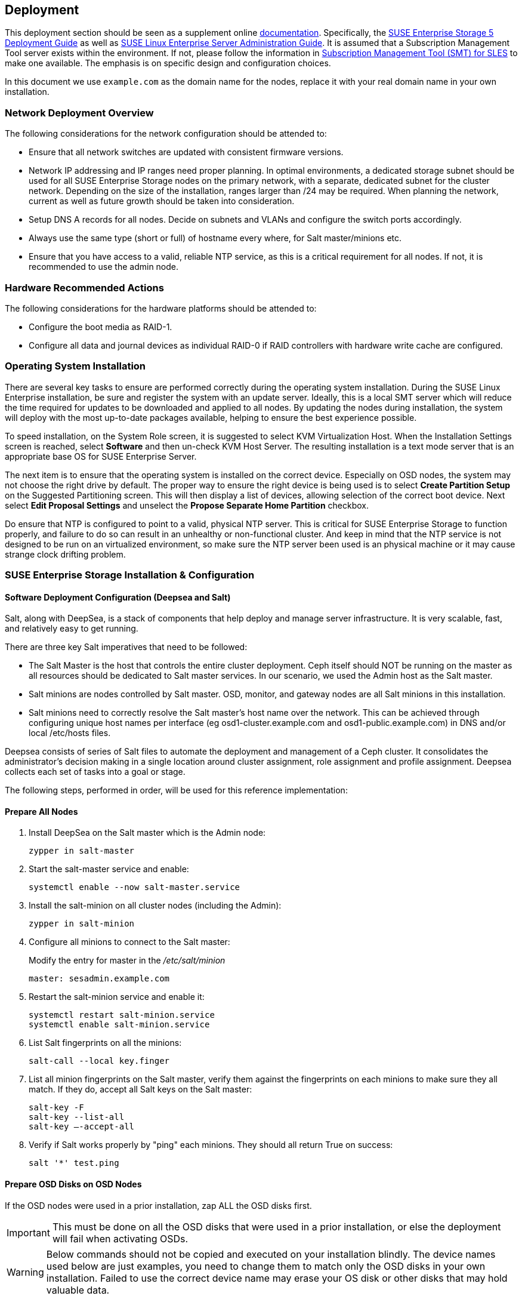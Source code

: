 == Deployment
This deployment section should be seen as a supplement online https://www.suse.com/documentation/[documentation]. Specifically, the https://www.suse.com/documentation/suse-enterprise-storage-5/book_storage_deployment/data/book_storage_deployment.html[SUSE Enterprise Storage 5 Deployment Guide] as well as https://www.suse.com/documentation/sles-12/book_sle_admin/data/book_sle_admin.html[SUSE Linux Enterprise Server Administration Guide]. It is assumed that a Subscription Management Tool server exists within the environment. If not, please follow the information in https://www.suse.com/documentation/sles-12/book_smt/data/book_smt.html[Subscription Management Tool (SMT) for SLES] to make one available. The emphasis is on specific design and configuration choices.

In this document we use `example.com` as the domain name for the nodes, replace it with your real domain name in your own installation.

=== Network Deployment Overview
The following considerations for the network configuration should be attended to:

* Ensure that all network switches are updated with consistent firmware versions.
ifeval::["{BondingType}" == "lacp"]
* Configure 802.3ad for system port bonding between the switches, plus enable jumbo frames.
* Specific configuration for this deployment can be found in <<appendix-switch>>
endif::[]
* Network IP addressing and IP ranges need proper planning. In optimal environments, a dedicated storage subnet should be used for all SUSE Enterprise Storage nodes on the primary network, with a separate, dedicated subnet for the cluster network. Depending on the size of the installation, ranges larger than /24 may be required. When planning the network, current as well as future growth should be taken into consideration.
* Setup DNS A records for all nodes. Decide on subnets and VLANs and configure the switch ports accordingly.
* Always use the same type (short or full) of hostname every where, for Salt master/minions etc.
* Ensure that you have access to a valid, reliable NTP service, as this is a critical requirement for all nodes. If not, it is recommended to use the admin node.

=== Hardware Recommended Actions
The following considerations for the hardware platforms should be attended to:

* Configure the boot media as RAID-1.
* Configure all data and journal devices as individual RAID-0 if RAID controllers with hardware write cache are configured.

=== Operating System Installation
There are several key tasks to ensure are performed correctly during the operating system installation. During the SUSE Linux Enterprise installation, be sure and register the system with an update server. Ideally, this is a local SMT server which will reduce the time required for updates to be downloaded and applied to all nodes. By updating the nodes during installation, the system will deploy with the most up-to-date packages available, helping to ensure the best experience possible.

To speed installation, on the System Role screen, it is suggested to select KVM Virtualization Host. When the Installation Settings screen is reached, select *Software* and then un-check KVM Host Server. The resulting installation is a text mode server that is an appropriate base OS for SUSE Enterprise Server.

The next item is to ensure that the operating system is installed on the correct device. Especially on OSD nodes, the system may not choose the right drive by default. The proper way to ensure the right device is being used is to select *Create Partition Setup* on the Suggested Partitioning screen. This will then display a list of devices, allowing selection of the correct boot device. Next select *Edit Proposal Settings* and unselect the *Propose Separate Home Partition* checkbox.

Do ensure that NTP is configured to point to a valid, physical NTP server. This is critical for SUSE Enterprise Storage to function properly, and failure to do so can result in an unhealthy or non-functional cluster. And keep in mind that the NTP service is not designed to be run on an virtualized environment, so make sure the NTP server been used is an physical machine or it may cause strange clock drifting problem.

=== SUSE Enterprise Storage Installation & Configuration
==== Software Deployment Configuration (Deepsea and Salt)
Salt, along with DeepSea, is a stack of components that help deploy and manage server infrastructure. It is very scalable, fast, and relatively easy to get running.

There are three key Salt imperatives that need to be followed:

* The Salt Master is the host that controls the entire cluster deployment. Ceph itself should NOT be running on the master as all resources should be dedicated to Salt master services. In our scenario, we used the Admin host as the Salt master.
* Salt minions are nodes controlled by Salt master. OSD, monitor, and gateway nodes are all Salt minions in this installation.
* Salt minions need to correctly resolve the Salt master’s host name over the network. This can be achieved through configuring unique host names per interface (eg osd1-cluster.example.com and osd1-public.example.com) in DNS and/or local /etc/hosts files.

Deepsea consists of series of Salt files to automate the deployment and management of a Ceph cluster. It consolidates the administrator’s decision making in a single location around cluster assignment, role assignment and profile assignment. Deepsea collects each set of tasks into a goal or stage.

The following steps, performed in order, will be used for this reference implementation:

==== Prepare All Nodes
. Install DeepSea on the Salt master which is the Admin node:
+
----
zypper in salt-master
----
+

. Start the salt-master service and enable:
+
----
systemctl enable --now salt-master.service
----
+

. Install the salt-minion on all cluster nodes (including the Admin):
+
----
zypper in salt-minion
----
+

. Configure all minions to connect to the Salt master:
+
Modify the entry for master in the _/etc/salt/minion_
+
----
master: sesadmin.example.com
----
+

. Restart the salt-minion service and enable it:
+
----
systemctl restart salt-minion.service
systemctl enable salt-minion.service
----
+

. List Salt fingerprints on all the minions:
+
----
salt-call --local key.finger
----
+

. List all minion fingerprints on the Salt master, verify them against the fingerprints on each minions to make sure they all match. If they do, accept all Salt keys on the Salt master:
+
----
salt-key -F
salt-key --list-all
salt-key –-accept-all
----
+

. Verify if Salt works properly by "ping" each minions. They should all return True on success:
+
----
salt '*' test.ping
----

==== Prepare OSD Disks on OSD Nodes
If the OSD nodes were used in a prior installation, zap ALL the OSD disks first.

IMPORTANT: This must be done on all the OSD disks that were used in a prior installation, or else the deployment will fail when activating OSDs.

WARNING: Below commands should not be copied and executed on your installation blindly. The device names used below are just examples, you need to change them to match only the OSD disks in your own installation. Failed to use the correct device name may erase your OS disk or other disks that may hold valuable data.

. Wipe the beginning of each partition:
+
----
for partition in /dev/sdX[0-9]*
do
  dd if=/dev/zero of=$partition bs=4096 count=1 oflag=direct
done
----
+

. Wipe the partition table:
+
----
sgdisk -Z --clear -g /dev/sdX
----
+
	
. Wipe the backup partition tables:
+
----
size=`blockdev --getsz /dev/sdX`
position=$((size/4096 - 33))
dd if=/dev/zero of=/dev/sdX bs=4M count=33 seek=$position oflag=direct
----

==== Install and Configure Deepsea on Admin Node
. Install deepsea package on Admin node:
+
----
# zypper in deepsea
----
+

. Check _/srv/pillar/ceph/master_minion.sls_ for correctness.

. Check _/srv/pillar/ceph/deepsea_minions.sls_ file, make sure the deepsea_minions option targets the correct nodes. In the usual case, it can simply be put like below to match all Salt minions in the cluster:
+
----
deepsea_minions: '*'
----
+

. Create _/srv/pillar/ceph/stack/ceph/cluster.yml_ [[create-cluster-yml,Create cluster.yml]] with below options: 
+
----
cluster_network: <net/mask of cluster network>
public_network: <net/mask of public network>
time_server: <Address of NTP server, if this line is omitted admin node will be used>
----

==== Deploy Using Deepsea
At this point Deepsea commands can be run to deploy the cluster.

[TIP]
====
Each command can be run either as:
----
salt-run state.orch ceph.stage.<stage name>
----

Or:
----
deepsea stage run ceph.stage.<stage name>
----

The latter form is preferred as it outputs real time progress.
====

===== Stage 0: Prepare
During this stage, all required updates are applied and your system may be rebooted.
----
deepsea stage run ceph.stage.0
----

IMPORTANT: If the Salt master reboots during Stage 0, you need to run Stage 0 again after it boots up.

Optionally, create the /var/lib/ceph btrfs subvolume:
----
salt-run state.orch ceph.migrate.subvolume
----

===== Stage 1: Discovery
During this stage, all hardware in your cluster is detected and necessary information are collected for the Ceph configuration.
----
deepsea stage run ceph.stage.1
----

NOTE: Configure cluster and public network in _/srv/pillar/ceph/stack/ceph/cluster.yml_ if not yet done as described in <<create-cluster-yml>>.

Now a _/srv/pillar/ceph/proposals/policy.cfg_ file needs to be created to instruct Deepsea on the location and configuration files to use for the different components that make up the Ceph cluster (Salt master, admin, monitor, OSD and other roles).

To do so, copy the example file to the right location then edit it to match your installation: 
----
cp /usr/share/doc/packages/deepsea/examples/policy.cfg-rolebased /srv/pillar/ceph/proposals/policy.cfg
----

TIP: See <<appendix-policy-cfg>> for the one used when installing the cluster described in this document.

A proposal for the storage layout needs to be generated at this time. For the hardware configuration used for this work, the following command was utilized:
----
salt-run proposal.populate
----

The proposal generator will automatically use hard disks for OSD storage and NVMe SSDs for BlueStore WAL and DB storage.

[TIP]
====
On your own deployment you may need to play with the proposal generator with different arguments for several times to get what you really want.

To print the help text about the various arguments proposal command accepts:
----
salt-run proposal.help
----

To show the generated proposal on screen according to the arguments passed:
----
salt-run proposal.peek <arguments>
----

To write the proposal to the _/srv/pillar/ceph/proposals_ subdirectory:
----
salt-run proposal.populate <arguments> name=myprofile
----
Pass the argument `name=myprofile` to the command to name the storage profile. This will result in a `profile-myprofile` subdirectory been created to store the new proposal files.
====

===== Stage 2: Configure
During this stage necessary configuration data are prepared in particular format.
----
deepsea stage run ceph.stage.2
----

[TIP]
====
Use below command to check the attributes of each node:
----
salt '*' pillar.items
----
====

===== Stage 3: Deploy
A basic Ceph cluster with mandatory Ceph services is created.
----
deepsea stage run ceph.stage.3
----

NOTE: It may take quite some time for above command to finish if your cluster is large, or your Internet bandwidth is limited while you didn't register the nodes to local SMT server.

After the above command is finished successfully, check whether the cluster is up by running:
----
ceph -s
----


===== Stage 4: Services
Additional features of Ceph like iSCSI, Object Gateway and CephFS can be installed in this stage. Each is optional and up to your situation. 
----
deepsea stage run ceph.stage.4
----


=== Post-deployment Quick Tests
The steps below can be used (regardless of the deployment method) to validate the overall cluster health:
----
ceph status
ceph osd pool create test 1024
rados bench –p test 300 write --no-cleanup
rados bench –p test 300 seq
----

Once the tests are complete, you can remove the test pool via:
----
ceph tell mon.* injectargs --mon-allow-pool-delete=true
ceph osd pool delete test test --yes-i-really-really-mean-it
ceph tell mon.* injectargs --mon-allow-pool-delete=false
----

=== Deployment Considerations
Some final considerations before deploying your own version of a SUSE Enterprise Storage cluster, based on Ceph. As previously stated, please refer to the Administration and Deployment Guide.

* With the default replication setting of 3, remember that the client-facing network will have about half or less of the traffic of the backend network. This is especially true when component failures occur or rebalancing happens on the OSD nodes. For this reason, it is important not to under provision this critical cluster and service resource.
* It is important to maintain the minimum number of monitor nodes at three. As the cluster increases in size, it is best to increment in pairs, keeping the total number of Mon nodes as an odd number. However, only very large or very distributed clusters would likely need beyond the 3 MON nodes cited in this reference implementation. For performance reasons, it is recommended to use distinct nodes for the MON roles, so that the OSD nodes can be scaled as capacity requirements dictate.
* Although in this specific implementation monitors were deployed on the OSD nodes due to shortage of equipment, ideally monitors should be deployed on dedicated nodes.
* As described in this implementation guide and the SUSE Enterprise Storage documentation, a minimum of four OSD nodes is recommended, with the default replication setting of 3. This will ensure cluster operation, even with the loss of a complete OSD node. Generally speaking, performance of the overall cluster increases as more properly configured OSD nodes are added.